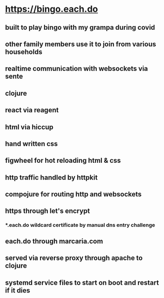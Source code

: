 * https://bingo.each.do
** built to play bingo with my grampa during covid
** other family members use it to join from various households
** realtime communication with websockets via sente
** clojure
** react via reagent
** html via hiccup
** hand written css
** figwheel for hot reloading html & css
** http traffic handled by httpkit
** compojure for routing http and websockets
** https through let's encrypt
*** *.each.do wildcard certificate by manual dns entry challenge
** each.do through marcaria.com
** served via reverse proxy through apache to clojure
** systemd service files to start on boot and restart if it dies
